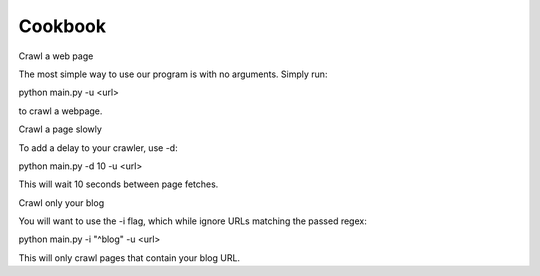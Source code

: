 Cookbook
========

Crawl a web page

The most simple way to use our program is with no arguments.
Simply run:

python main.py -u <url>

to crawl a webpage.

Crawl a page slowly

To add a delay to your crawler,
use -d:

python main.py -d 10 -u <url>

This will wait 10 seconds between page fetches.

Crawl only your blog

You will want to use the -i flag,
which while ignore URLs matching the passed regex::

python main.py -i "^blog" -u <url>

This will only crawl pages that contain your blog URL.
